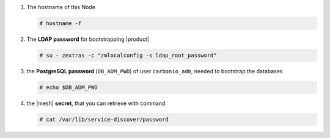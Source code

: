 #. The hostname of this Node

   .. code:: console

      # hostname -f

#. The **LDAP password** for bootstrapping |product|

   .. code:: console

      # su - zextras -c "zmlocalconfig -s ldap_root_password"

#. the **PostgreSQL password** (``DB_ADM_PWD``) of user
   ``carbonio_adm``, needed to bootstrap the databases

   .. code:: console

      # echo $DB_ADM_PWD

#. the |mesh| **secret**, that you can retrieve with command

   .. code:: console

      # cat /var/lib/service-discover/password
